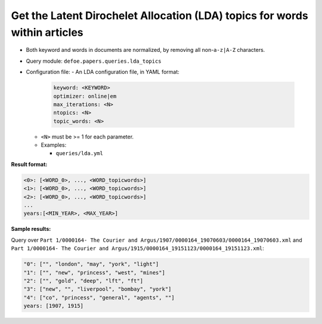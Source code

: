 Get the Latent Dirochelet Allocation (LDA) topics for words within articles
===========================================================================

- Both keyword and words in documents are normalized, by removing all non-``a-z|A-Z`` characters.
- Query module: ``defoe.papers.queries.lda_topics``
- Configuration file:
  - An LDA configuration file, in YAML format:

    ..  code-block:: yaml

      keyword: <KEYWORD>
      optimizer: online|em
      max_iterations: <N>
      ntopics: <N>
      topic_words: <N>

  - ``<N>`` must be >= 1 for each parameter.
  - Examples:

    - ``queries/lda.yml``

**Result format:**

..  code-block:: yaml

  <0>: [<WORD_0>, ..., <WORD_topicwords>]
  <1>: [<WORD_0>, ..., <WORD_topicwords>]
  <2>: [<WORD_0>, ..., <WORD_topicwords>]
  ...
  years:[<MIN_YEAR>, <MAX_YEAR>]

**Sample results:**

Query over ``Part 1/0000164- The Courier and Argus/1907/0000164_19070603/0000164_19070603.xml`` and ``Part 1/0000164- The Courier and Argus/1915/0000164_19151123/0000164_19151123.xml``:

..  code-block:: yaml

  "0": ["", "london", "may", "york", "light"]
  "1": ["", "new", "princess", "west", "mines"]
  "2": ["", "gold", "deep", "lft", "ft"]
  "3": ["new", "", "liverpool", "bombay", "york"]
  "4": ["co", "princess", "general", "agents", ""]
  years: [1907, 1915]
